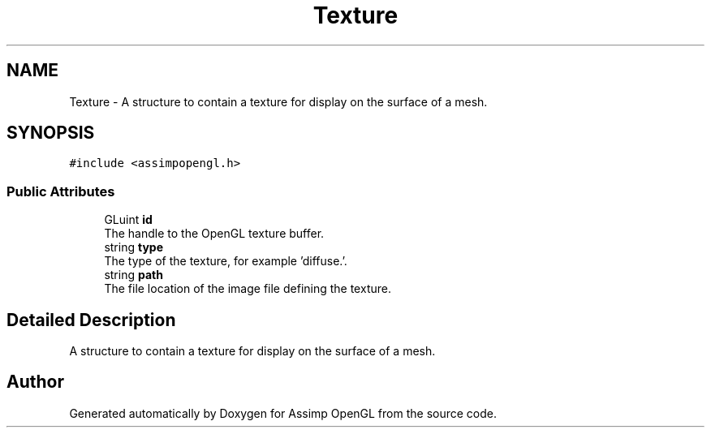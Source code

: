 .TH "Texture" 3 "Wed May 19 2021" "Assimp OpenGL" \" -*- nroff -*-
.ad l
.nh
.SH NAME
Texture \- A structure to contain a texture for display on the surface of a mesh\&.  

.SH SYNOPSIS
.br
.PP
.PP
\fC#include <assimpopengl\&.h>\fP
.SS "Public Attributes"

.in +1c
.ti -1c
.RI "GLuint \fBid\fP"
.br
.RI "The handle to the OpenGL texture buffer\&. "
.ti -1c
.RI "string \fBtype\fP"
.br
.RI "The type of the texture, for example 'diffuse\&.'\&. "
.ti -1c
.RI "string \fBpath\fP"
.br
.RI "The file location of the image file defining the texture\&. "
.in -1c
.SH "Detailed Description"
.PP 
A structure to contain a texture for display on the surface of a mesh\&. 

.SH "Author"
.PP 
Generated automatically by Doxygen for Assimp OpenGL from the source code\&.
